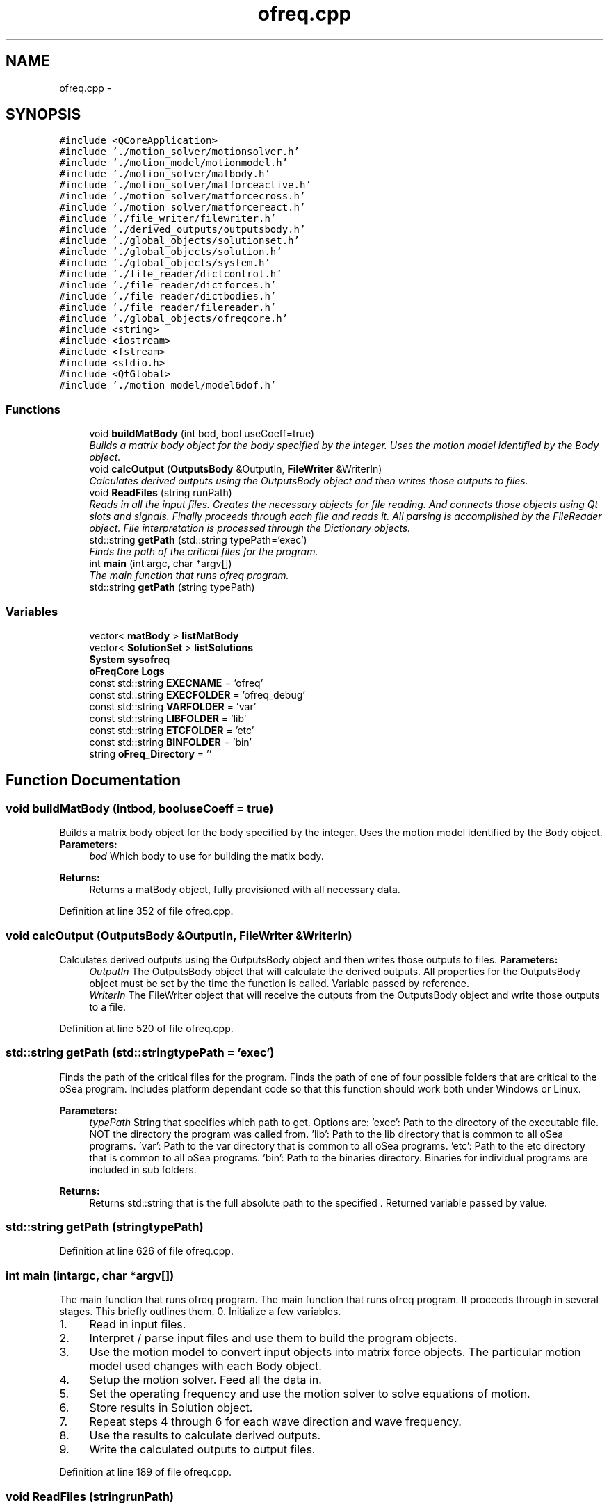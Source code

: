 .TH "ofreq.cpp" 3 "Sat Apr 5 2014" "Version 0.4" "oFreq" \" -*- nroff -*-
.ad l
.nh
.SH NAME
ofreq.cpp \- 
.SH SYNOPSIS
.br
.PP
\fC#include <QCoreApplication>\fP
.br
\fC#include '\&./motion_solver/motionsolver\&.h'\fP
.br
\fC#include '\&./motion_model/motionmodel\&.h'\fP
.br
\fC#include '\&./motion_solver/matbody\&.h'\fP
.br
\fC#include '\&./motion_solver/matforceactive\&.h'\fP
.br
\fC#include '\&./motion_solver/matforcecross\&.h'\fP
.br
\fC#include '\&./motion_solver/matforcereact\&.h'\fP
.br
\fC#include '\&./file_writer/filewriter\&.h'\fP
.br
\fC#include '\&./derived_outputs/outputsbody\&.h'\fP
.br
\fC#include '\&./global_objects/solutionset\&.h'\fP
.br
\fC#include '\&./global_objects/solution\&.h'\fP
.br
\fC#include '\&./global_objects/system\&.h'\fP
.br
\fC#include '\&./file_reader/dictcontrol\&.h'\fP
.br
\fC#include '\&./file_reader/dictforces\&.h'\fP
.br
\fC#include '\&./file_reader/dictbodies\&.h'\fP
.br
\fC#include '\&./file_reader/filereader\&.h'\fP
.br
\fC#include '\&./global_objects/ofreqcore\&.h'\fP
.br
\fC#include <string>\fP
.br
\fC#include <iostream>\fP
.br
\fC#include <fstream>\fP
.br
\fC#include <stdio\&.h>\fP
.br
\fC#include <QtGlobal>\fP
.br
\fC#include '\&./motion_model/model6dof\&.h'\fP
.br

.SS "Functions"

.in +1c
.ti -1c
.RI "void \fBbuildMatBody\fP (int bod, bool useCoeff=true)"
.br
.RI "\fIBuilds a matrix body object for the body specified by the integer\&. Uses the motion model identified by the Body object\&. \fP"
.ti -1c
.RI "void \fBcalcOutput\fP (\fBOutputsBody\fP &OutputIn, \fBFileWriter\fP &WriterIn)"
.br
.RI "\fICalculates derived outputs using the OutputsBody object and then writes those outputs to files\&. \fP"
.ti -1c
.RI "void \fBReadFiles\fP (string runPath)"
.br
.RI "\fIReads in all the input files\&. Creates the necessary objects for file reading\&. And connects those objects using Qt slots and signals\&. Finally proceeds through each file and reads it\&. All parsing is accomplished by the FileReader object\&. File interpretation is processed through the Dictionary objects\&. \fP"
.ti -1c
.RI "std::string \fBgetPath\fP (std::string typePath='exec')"
.br
.RI "\fIFinds the path of the critical files for the program\&. \fP"
.ti -1c
.RI "int \fBmain\fP (int argc, char *argv[])"
.br
.RI "\fIThe main function that runs ofreq program\&. \fP"
.ti -1c
.RI "std::string \fBgetPath\fP (string typePath)"
.br
.in -1c
.SS "Variables"

.in +1c
.ti -1c
.RI "vector< \fBmatBody\fP > \fBlistMatBody\fP"
.br
.ti -1c
.RI "vector< \fBSolutionSet\fP > \fBlistSolutions\fP"
.br
.ti -1c
.RI "\fBSystem\fP \fBsysofreq\fP"
.br
.ti -1c
.RI "\fBoFreqCore\fP \fBLogs\fP"
.br
.ti -1c
.RI "const std::string \fBEXECNAME\fP = 'ofreq'"
.br
.ti -1c
.RI "const std::string \fBEXECFOLDER\fP = 'ofreq_debug'"
.br
.ti -1c
.RI "const std::string \fBVARFOLDER\fP = 'var'"
.br
.ti -1c
.RI "const std::string \fBLIBFOLDER\fP = 'lib'"
.br
.ti -1c
.RI "const std::string \fBETCFOLDER\fP = 'etc'"
.br
.ti -1c
.RI "const std::string \fBBINFOLDER\fP = 'bin'"
.br
.ti -1c
.RI "string \fBoFreq_Directory\fP = ''"
.br
.in -1c
.SH "Function Documentation"
.PP 
.SS "void buildMatBody (intbod, booluseCoeff = \fCtrue\fP)"

.PP
Builds a matrix body object for the body specified by the integer\&. Uses the motion model identified by the Body object\&. \fBParameters:\fP
.RS 4
\fIbod\fP Which body to use for building the matix body\&. 
.RE
.PP
\fBReturns:\fP
.RS 4
Returns a matBody object, fully provisioned with all necessary data\&. 
.RE
.PP

.PP
Definition at line 352 of file ofreq\&.cpp\&.
.SS "void calcOutput (\fBOutputsBody\fP &OutputIn, \fBFileWriter\fP &WriterIn)"

.PP
Calculates derived outputs using the OutputsBody object and then writes those outputs to files\&. \fBParameters:\fP
.RS 4
\fIOutputIn\fP The OutputsBody object that will calculate the derived outputs\&. All properties for the OutputsBody object must be set by the time the function is called\&. Variable passed by reference\&. 
.br
\fIWriterIn\fP The FileWriter object that will receive the outputs from the OutputsBody object and write those outputs to a file\&. 
.RE
.PP

.PP
Definition at line 520 of file ofreq\&.cpp\&.
.SS "std::string getPath (std::stringtypePath = \fC'exec'\fP)"

.PP
Finds the path of the critical files for the program\&. Finds the path of one of four possible folders that are critical to the oSea program\&. Includes platform dependant code so that this function should work both under Windows or Linux\&. 
.PP
\fBParameters:\fP
.RS 4
\fItypePath\fP String that specifies which path to get\&. Options are: 'exec': Path to the directory of the executable file\&. NOT the directory the program was called from\&. 'lib': Path to the lib directory that is common to all oSea programs\&. 'var': Path to the var directory that is common to all oSea programs\&. 'etc': Path to the etc directory that is common to all oSea programs\&. 'bin': Path to the binaries directory\&. Binaries for individual programs are included in sub folders\&. 
.RE
.PP
\fBReturns:\fP
.RS 4
Returns std::string that is the full absolute path to the specified \&. Returned variable passed by value\&. 
.RE
.PP

.SS "std::string getPath (stringtypePath)"

.PP
Definition at line 626 of file ofreq\&.cpp\&.
.SS "int main (intargc, char *argv[])"

.PP
The main function that runs ofreq program\&. The main function that runs ofreq program\&. It proceeds through in several stages\&. This briefly outlines them\&. 0\&. Initialize a few variables\&.
.IP "1." 4
Read in input files\&.
.IP "2." 4
Interpret / parse input files and use them to build the program objects\&.
.IP "3." 4
Use the motion model to convert input objects into matrix force objects\&. The particular motion model used changes with each Body object\&.
.IP "4." 4
Setup the motion solver\&. Feed all the data in\&.
.IP "5." 4
Set the operating frequency and use the motion solver to solve equations of motion\&.
.IP "6." 4
Store results in Solution object\&.
.IP "7." 4
Repeat steps 4 through 6 for each wave direction and wave frequency\&.
.IP "8." 4
Use the results to calculate derived outputs\&.
.IP "9." 4
Write the calculated outputs to output files\&. 
.PP

.PP
Definition at line 189 of file ofreq\&.cpp\&.
.SS "void ReadFiles (stringrunPath)"

.PP
Reads in all the input files\&. Creates the necessary objects for file reading\&. And connects those objects using Qt slots and signals\&. Finally proceeds through each file and reads it\&. All parsing is accomplished by the FileReader object\&. File interpretation is processed through the Dictionary objects\&. \fBParameters:\fP
.RS 4
\fIrunPath\fP String\&. The path to the root directory of the input files\&. 
.RE
.PP
\fBSee Also:\fP
.RS 4
Dictionary 
.RE
.PP

.PP
Definition at line 597 of file ofreq\&.cpp\&.
.SH "Variable Documentation"
.PP 
.SS "const std::string BINFOLDER = 'bin'"

.PP
Definition at line 110 of file ofreq\&.cpp\&.
.SS "const std::string ETCFOLDER = 'etc'"

.PP
Definition at line 107 of file ofreq\&.cpp\&.
.SS "const std::string EXECFOLDER = 'ofreq_debug'"

.PP
Definition at line 98 of file ofreq\&.cpp\&.
.SS "const std::string EXECNAME = 'ofreq'"

.PP
Definition at line 95 of file ofreq\&.cpp\&.
.SS "const std::string LIBFOLDER = 'lib'"

.PP
Definition at line 104 of file ofreq\&.cpp\&.
.SS "vector<\fBmatBody\fP> listMatBody"

.PP
Definition at line 83 of file ofreq\&.cpp\&.
.SS "vector<\fBSolutionSet\fP> listSolutions"

.PP
Definition at line 86 of file ofreq\&.cpp\&.
.SS "\fBoFreqCore\fP Logs"

.PP
Definition at line 92 of file ofreq\&.cpp\&.
.SS "string oFreq_Directory = ''"

.PP
Definition at line 169 of file ofreq\&.cpp\&.
.SS "\fBSystem\fP sysofreq"

.PP
Definition at line 89 of file ofreq\&.cpp\&.
.SS "const std::string VARFOLDER = 'var'"

.PP
Definition at line 101 of file ofreq\&.cpp\&.
.SH "Author"
.PP 
Generated automatically by Doxygen for oFreq from the source code\&.
